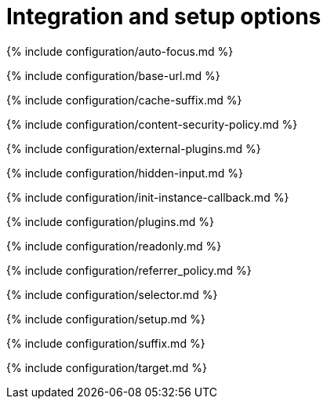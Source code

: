 = Integration and setup options
:description: Essential editor configuration, including `selector` and `plugins` keys.
:description_short:
:title_nav: Integration options

{% include configuration/auto-focus.md %}

{% include configuration/base-url.md %}

{% include configuration/cache-suffix.md %}

{% include configuration/content-security-policy.md %}

{% include configuration/external-plugins.md %}

{% include configuration/hidden-input.md %}

{% include configuration/init-instance-callback.md %}

{% include configuration/plugins.md %}

{% include configuration/readonly.md %}

{% include configuration/referrer_policy.md %}

{% include configuration/selector.md %}

{% include configuration/setup.md %}

{% include configuration/suffix.md %}

{% include configuration/target.md %}
